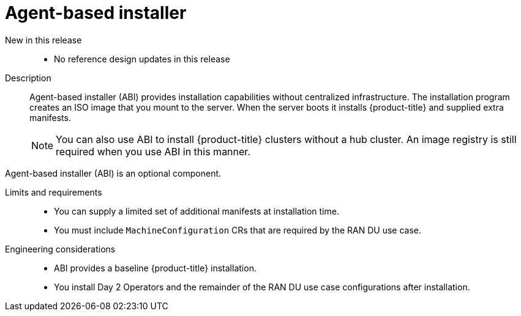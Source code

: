 // Module included in the following assemblies:
//
// * telco_ref_design_specs/ran/telco-ran-ref-du-components.adoc

:_mod-docs-content-type: REFERENCE
[id="telco-ran-agent-based-installer-abi_{context}"]
= Agent-based installer

New in this release::
* No reference design updates in this release

Description::
Agent-based installer (ABI) provides installation capabilities without centralized infrastructure.
The installation program creates an ISO image that you mount to the server.
When the server boots it installs {product-title} and supplied extra manifests.
+
[NOTE]
====
You can also use ABI to install {product-title} clusters without a hub cluster.
An image registry is still required when you use ABI in this manner.
====

Agent-based installer (ABI) is an optional component.

Limits and requirements::
* You can supply a limited set of additional manifests at installation time.

* You must include `MachineConfiguration` CRs that are required by the RAN DU use case.

Engineering considerations::

* ABI provides a baseline {product-title} installation.

* You install Day 2 Operators and the remainder of the RAN DU use case configurations after installation.
